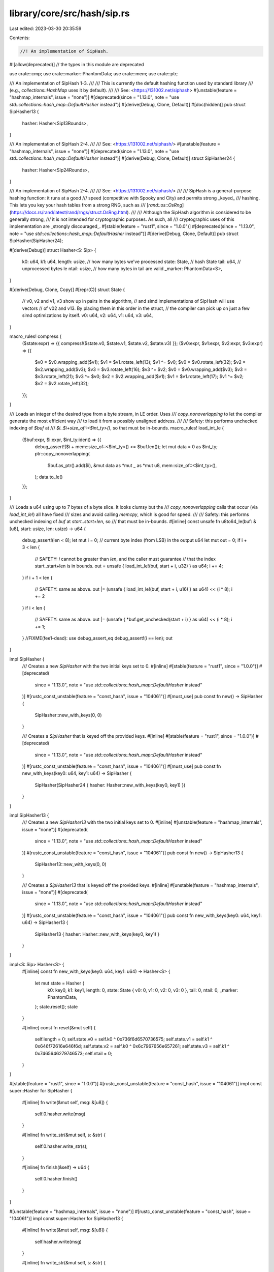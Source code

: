library/core/src/hash/sip.rs
============================

Last edited: 2023-03-30 20:35:59

Contents:

.. code-block:: rs

    //! An implementation of SipHash.

#![allow(deprecated)] // the types in this module are deprecated

use crate::cmp;
use crate::marker::PhantomData;
use crate::mem;
use crate::ptr;

/// An implementation of SipHash 1-3.
///
/// This is currently the default hashing function used by standard library
/// (e.g., `collections::HashMap` uses it by default).
///
/// See: <https://131002.net/siphash>
#[unstable(feature = "hashmap_internals", issue = "none")]
#[deprecated(since = "1.13.0", note = "use `std::collections::hash_map::DefaultHasher` instead")]
#[derive(Debug, Clone, Default)]
#[doc(hidden)]
pub struct SipHasher13 {
    hasher: Hasher<Sip13Rounds>,
}

/// An implementation of SipHash 2-4.
///
/// See: <https://131002.net/siphash/>
#[unstable(feature = "hashmap_internals", issue = "none")]
#[deprecated(since = "1.13.0", note = "use `std::collections::hash_map::DefaultHasher` instead")]
#[derive(Debug, Clone, Default)]
struct SipHasher24 {
    hasher: Hasher<Sip24Rounds>,
}

/// An implementation of SipHash 2-4.
///
/// See: <https://131002.net/siphash/>
///
/// SipHash is a general-purpose hashing function: it runs at a good
/// speed (competitive with Spooky and City) and permits strong _keyed_
/// hashing. This lets you key your hash tables from a strong RNG, such as
/// [`rand::os::OsRng`](https://docs.rs/rand/latest/rand/rngs/struct.OsRng.html).
///
/// Although the SipHash algorithm is considered to be generally strong,
/// it is not intended for cryptographic purposes. As such, all
/// cryptographic uses of this implementation are _strongly discouraged_.
#[stable(feature = "rust1", since = "1.0.0")]
#[deprecated(since = "1.13.0", note = "use `std::collections::hash_map::DefaultHasher` instead")]
#[derive(Debug, Clone, Default)]
pub struct SipHasher(SipHasher24);

#[derive(Debug)]
struct Hasher<S: Sip> {
    k0: u64,
    k1: u64,
    length: usize, // how many bytes we've processed
    state: State,  // hash State
    tail: u64,     // unprocessed bytes le
    ntail: usize,  // how many bytes in tail are valid
    _marker: PhantomData<S>,
}

#[derive(Debug, Clone, Copy)]
#[repr(C)]
struct State {
    // v0, v2 and v1, v3 show up in pairs in the algorithm,
    // and simd implementations of SipHash will use vectors
    // of v02 and v13. By placing them in this order in the struct,
    // the compiler can pick up on just a few simd optimizations by itself.
    v0: u64,
    v2: u64,
    v1: u64,
    v3: u64,
}

macro_rules! compress {
    ($state:expr) => {{ compress!($state.v0, $state.v1, $state.v2, $state.v3) }};
    ($v0:expr, $v1:expr, $v2:expr, $v3:expr) => {{
        $v0 = $v0.wrapping_add($v1);
        $v1 = $v1.rotate_left(13);
        $v1 ^= $v0;
        $v0 = $v0.rotate_left(32);
        $v2 = $v2.wrapping_add($v3);
        $v3 = $v3.rotate_left(16);
        $v3 ^= $v2;
        $v0 = $v0.wrapping_add($v3);
        $v3 = $v3.rotate_left(21);
        $v3 ^= $v0;
        $v2 = $v2.wrapping_add($v1);
        $v1 = $v1.rotate_left(17);
        $v1 ^= $v2;
        $v2 = $v2.rotate_left(32);
    }};
}

/// Loads an integer of the desired type from a byte stream, in LE order. Uses
/// `copy_nonoverlapping` to let the compiler generate the most efficient way
/// to load it from a possibly unaligned address.
///
/// Safety: this performs unchecked indexing of `$buf` at
/// `$i..$i+size_of::<$int_ty>()`, so that must be in-bounds.
macro_rules! load_int_le {
    ($buf:expr, $i:expr, $int_ty:ident) => {{
        debug_assert!($i + mem::size_of::<$int_ty>() <= $buf.len());
        let mut data = 0 as $int_ty;
        ptr::copy_nonoverlapping(
            $buf.as_ptr().add($i),
            &mut data as *mut _ as *mut u8,
            mem::size_of::<$int_ty>(),
        );
        data.to_le()
    }};
}

/// Loads a u64 using up to 7 bytes of a byte slice. It looks clumsy but the
/// `copy_nonoverlapping` calls that occur (via `load_int_le!`) all have fixed
/// sizes and avoid calling `memcpy`, which is good for speed.
///
/// Safety: this performs unchecked indexing of `buf` at `start..start+len`, so
/// that must be in-bounds.
#[inline]
const unsafe fn u8to64_le(buf: &[u8], start: usize, len: usize) -> u64 {
    debug_assert!(len < 8);
    let mut i = 0; // current byte index (from LSB) in the output u64
    let mut out = 0;
    if i + 3 < len {
        // SAFETY: `i` cannot be greater than `len`, and the caller must guarantee
        // that the index start..start+len is in bounds.
        out = unsafe { load_int_le!(buf, start + i, u32) } as u64;
        i += 4;
    }
    if i + 1 < len {
        // SAFETY: same as above.
        out |= (unsafe { load_int_le!(buf, start + i, u16) } as u64) << (i * 8);
        i += 2
    }
    if i < len {
        // SAFETY: same as above.
        out |= (unsafe { *buf.get_unchecked(start + i) } as u64) << (i * 8);
        i += 1;
    }
    //FIXME(fee1-dead): use debug_assert_eq
    debug_assert!(i == len);
    out
}

impl SipHasher {
    /// Creates a new `SipHasher` with the two initial keys set to 0.
    #[inline]
    #[stable(feature = "rust1", since = "1.0.0")]
    #[deprecated(
        since = "1.13.0",
        note = "use `std::collections::hash_map::DefaultHasher` instead"
    )]
    #[rustc_const_unstable(feature = "const_hash", issue = "104061")]
    #[must_use]
    pub const fn new() -> SipHasher {
        SipHasher::new_with_keys(0, 0)
    }

    /// Creates a `SipHasher` that is keyed off the provided keys.
    #[inline]
    #[stable(feature = "rust1", since = "1.0.0")]
    #[deprecated(
        since = "1.13.0",
        note = "use `std::collections::hash_map::DefaultHasher` instead"
    )]
    #[rustc_const_unstable(feature = "const_hash", issue = "104061")]
    #[must_use]
    pub const fn new_with_keys(key0: u64, key1: u64) -> SipHasher {
        SipHasher(SipHasher24 { hasher: Hasher::new_with_keys(key0, key1) })
    }
}

impl SipHasher13 {
    /// Creates a new `SipHasher13` with the two initial keys set to 0.
    #[inline]
    #[unstable(feature = "hashmap_internals", issue = "none")]
    #[deprecated(
        since = "1.13.0",
        note = "use `std::collections::hash_map::DefaultHasher` instead"
    )]
    #[rustc_const_unstable(feature = "const_hash", issue = "104061")]
    pub const fn new() -> SipHasher13 {
        SipHasher13::new_with_keys(0, 0)
    }

    /// Creates a `SipHasher13` that is keyed off the provided keys.
    #[inline]
    #[unstable(feature = "hashmap_internals", issue = "none")]
    #[deprecated(
        since = "1.13.0",
        note = "use `std::collections::hash_map::DefaultHasher` instead"
    )]
    #[rustc_const_unstable(feature = "const_hash", issue = "104061")]
    pub const fn new_with_keys(key0: u64, key1: u64) -> SipHasher13 {
        SipHasher13 { hasher: Hasher::new_with_keys(key0, key1) }
    }
}

impl<S: Sip> Hasher<S> {
    #[inline]
    const fn new_with_keys(key0: u64, key1: u64) -> Hasher<S> {
        let mut state = Hasher {
            k0: key0,
            k1: key1,
            length: 0,
            state: State { v0: 0, v1: 0, v2: 0, v3: 0 },
            tail: 0,
            ntail: 0,
            _marker: PhantomData,
        };
        state.reset();
        state
    }

    #[inline]
    const fn reset(&mut self) {
        self.length = 0;
        self.state.v0 = self.k0 ^ 0x736f6d6570736575;
        self.state.v1 = self.k1 ^ 0x646f72616e646f6d;
        self.state.v2 = self.k0 ^ 0x6c7967656e657261;
        self.state.v3 = self.k1 ^ 0x7465646279746573;
        self.ntail = 0;
    }
}

#[stable(feature = "rust1", since = "1.0.0")]
#[rustc_const_unstable(feature = "const_hash", issue = "104061")]
impl const super::Hasher for SipHasher {
    #[inline]
    fn write(&mut self, msg: &[u8]) {
        self.0.hasher.write(msg)
    }

    #[inline]
    fn write_str(&mut self, s: &str) {
        self.0.hasher.write_str(s);
    }

    #[inline]
    fn finish(&self) -> u64 {
        self.0.hasher.finish()
    }
}

#[unstable(feature = "hashmap_internals", issue = "none")]
#[rustc_const_unstable(feature = "const_hash", issue = "104061")]
impl const super::Hasher for SipHasher13 {
    #[inline]
    fn write(&mut self, msg: &[u8]) {
        self.hasher.write(msg)
    }

    #[inline]
    fn write_str(&mut self, s: &str) {
        self.hasher.write_str(s);
    }

    #[inline]
    fn finish(&self) -> u64 {
        self.hasher.finish()
    }
}

impl<S: ~const Sip> const super::Hasher for Hasher<S> {
    // Note: no integer hashing methods (`write_u*`, `write_i*`) are defined
    // for this type. We could add them, copy the `short_write` implementation
    // in librustc_data_structures/sip128.rs, and add `write_u*`/`write_i*`
    // methods to `SipHasher`, `SipHasher13`, and `DefaultHasher`. This would
    // greatly speed up integer hashing by those hashers, at the cost of
    // slightly slowing down compile speeds on some benchmarks. See #69152 for
    // details.
    #[inline]
    fn write(&mut self, msg: &[u8]) {
        let length = msg.len();
        self.length += length;

        let mut needed = 0;

        if self.ntail != 0 {
            needed = 8 - self.ntail;
            // SAFETY: `cmp::min(length, needed)` is guaranteed to not be over `length`
            self.tail |= unsafe { u8to64_le(msg, 0, cmp::min(length, needed)) } << (8 * self.ntail);
            if length < needed {
                self.ntail += length;
                return;
            } else {
                self.state.v3 ^= self.tail;
                S::c_rounds(&mut self.state);
                self.state.v0 ^= self.tail;
                self.ntail = 0;
            }
        }

        // Buffered tail is now flushed, process new input.
        let len = length - needed;
        let left = len & 0x7; // len % 8

        let mut i = needed;
        while i < len - left {
            // SAFETY: because `len - left` is the biggest multiple of 8 under
            // `len`, and because `i` starts at `needed` where `len` is `length - needed`,
            // `i + 8` is guaranteed to be less than or equal to `length`.
            let mi = unsafe { load_int_le!(msg, i, u64) };

            self.state.v3 ^= mi;
            S::c_rounds(&mut self.state);
            self.state.v0 ^= mi;

            i += 8;
        }

        // SAFETY: `i` is now `needed + len.div_euclid(8) * 8`,
        // so `i + left` = `needed + len` = `length`, which is by
        // definition equal to `msg.len()`.
        self.tail = unsafe { u8to64_le(msg, i, left) };
        self.ntail = left;
    }

    #[inline]
    fn write_str(&mut self, s: &str) {
        // This hasher works byte-wise, and `0xFF` cannot show up in a `str`,
        // so just hashing the one extra byte is enough to be prefix-free.
        self.write(s.as_bytes());
        self.write_u8(0xFF);
    }

    #[inline]
    fn finish(&self) -> u64 {
        let mut state = self.state;

        let b: u64 = ((self.length as u64 & 0xff) << 56) | self.tail;

        state.v3 ^= b;
        S::c_rounds(&mut state);
        state.v0 ^= b;

        state.v2 ^= 0xff;
        S::d_rounds(&mut state);

        state.v0 ^ state.v1 ^ state.v2 ^ state.v3
    }
}

impl<S: Sip> const Clone for Hasher<S> {
    #[inline]
    fn clone(&self) -> Hasher<S> {
        Hasher {
            k0: self.k0,
            k1: self.k1,
            length: self.length,
            state: self.state,
            tail: self.tail,
            ntail: self.ntail,
            _marker: self._marker,
        }
    }
}

impl<S: Sip> Default for Hasher<S> {
    /// Creates a `Hasher<S>` with the two initial keys set to 0.
    #[inline]
    fn default() -> Hasher<S> {
        Hasher::new_with_keys(0, 0)
    }
}

#[doc(hidden)]
#[const_trait]
trait Sip {
    fn c_rounds(_: &mut State);
    fn d_rounds(_: &mut State);
}

#[derive(Debug, Clone, Default)]
struct Sip13Rounds;

impl const Sip for Sip13Rounds {
    #[inline]
    fn c_rounds(state: &mut State) {
        compress!(state);
    }

    #[inline]
    fn d_rounds(state: &mut State) {
        compress!(state);
        compress!(state);
        compress!(state);
    }
}

#[derive(Debug, Clone, Default)]
struct Sip24Rounds;

impl const Sip for Sip24Rounds {
    #[inline]
    fn c_rounds(state: &mut State) {
        compress!(state);
        compress!(state);
    }

    #[inline]
    fn d_rounds(state: &mut State) {
        compress!(state);
        compress!(state);
        compress!(state);
        compress!(state);
    }
}


